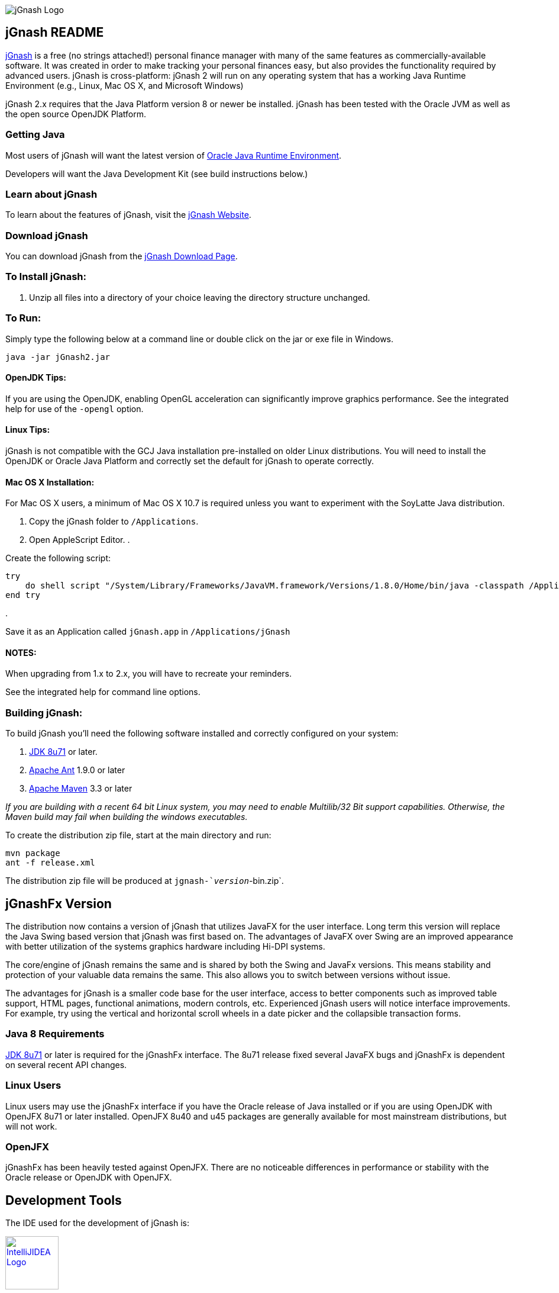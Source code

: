image:https://jgnash.github.io/img/jgnash-logo.png[jGnash Logo]

== jGnash README

https://sourceforge.net/projects/jgnash/[jGnash] is a free (no strings attached!) personal finance manager with many
of the same features as commercially-available software. It was created in order to make tracking your personal finances
easy, but also provides the functionality required by advanced users. jGnash is cross-platform: jGnash 2 will run on
any operating system that has a working Java Runtime Environment (e.g., Linux, Mac OS X, and Microsoft Windows)

jGnash 2.x requires that the Java Platform version 8 or newer be installed.
jGnash has been tested with the Oracle JVM as well as the open source OpenJDK Platform.

=== Getting Java

Most users of jGnash will want the latest version of http://www.java.com/en/download/[Oracle Java Runtime Environment].

Developers will want the Java Development Kit (see build instructions below.)

=== Learn about jGnash

To learn about the features of jGnash, visit the https://sourceforge.net/projects/jgnash/[jGnash Website].

=== Download jGnash

You can download jGnash from the https://sourceforge.net/projects/jgnash/files/Active%20Stable%202.x/[jGnash Download Page].

=== To Install jGnash:

. Unzip all files into a directory of your choice leaving the directory structure unchanged.

=== To Run:

Simply type the following below at a command line
or double click on the jar or exe file in Windows.

[source]
----
java -jar jGnash2.jar
----

==== OpenJDK Tips:

If you are using the OpenJDK, enabling OpenGL acceleration can significantly improve
graphics performance. See the integrated help for use of the `-opengl` option.

==== Linux Tips:

jGnash is not compatible with the GCJ Java installation pre-installed on older Linux distributions.
You will need to install the OpenJDK or Oracle Java Platform and correctly set the default for jGnash
to operate correctly.

==== Mac OS X Installation:

For Mac OS X users, a minimum of Mac OS X 10.7 is required unless you want to experiment with the SoyLatte Java distribution.

. Copy the jGnash folder to `/Applications`.
. Open AppleScript Editor.
. 

Create the following script:

[source]
----
try
    do shell script "/System/Library/Frameworks/JavaVM.framework/Versions/1.8.0/Home/bin/java -classpath /Applications/jGnash/lib -jar /Applications/jGnash/jgnash2.jar"
end try
----

. 

Save it as an Application called `jGnash.app` in `/Applications/jGnash`

==== NOTES:

When upgrading from 1.x to 2.x, you will have to recreate your reminders.

See the integrated help for command line options.

=== Building jGnash:

To build jGnash you'll need the following software installed and correctly configured on your system:

. http://www.oracle.com/technetwork/java/javase/downloads/index.html[JDK 8u71] or later.
. http://ant.apache.org[Apache Ant] 1.9.0 or later
. http://maven.apache.org[Apache Maven] 3.3 or later

_If you are building with a recent 64 bit Linux system, you may need to enable Multilib/32 Bit support capabilities.
Otherwise, the Maven build may fail when building the windows executables._

To create the distribution zip file, start at the main directory and run:

[source]
----
mvn package
ant -f release.xml
----

The distribution zip file will be produced at `jgnash-`_version_`-bin.zip`.

== jGnashFx Version

The distribution now contains a version of jGnash that utilizes JavaFX for the user interface. Long term this version
will replace the Java Swing based version that jGnash was first based on. The advantages of JavaFX over Swing are an
improved appearance with better utilization of the systems graphics hardware including Hi-DPI systems.

The core/engine of jGnash remains the same and is shared by both the Swing and JavaFx versions. This means stability
and protection of your valuable data remains the same. This also allows you to switch between versions without issue.

The advantages for jGnash is a smaller code base for the user interface, access to better components such as improved
table support, HTML pages, functional animations, modern controls, etc. Experienced jGnash users will notice
interface improvements. For example, try using the vertical and horizontal scroll wheels in a date picker and the
collapsible transaction forms.

=== Java 8 Requirements

https://jdk8.java.net/download.html[JDK 8u71] or later is required for the jGnashFx interface. The 8u71 release
fixed several JavaFX bugs and jGnashFx is dependent on several recent API changes.

=== Linux Users

Linux users may use the jGnashFx interface if you have the Oracle release of Java installed or if you are
using OpenJDK with OpenJFX 8u71 or later installed. OpenJFX 8u40 and u45 packages are generally available for most
mainstream distributions, but will not work.

=== OpenJFX

jGnashFx has been heavily tested against OpenJFX. There are no noticeable differences in performance or
stability with the Oracle release or OpenJDK with OpenJFX.

== Development Tools

The IDE used for the development of jGnash is:

image:https://github.com/jGnash/jgnash.github.io/blob/master/img/logo_IntelliJIDEA.png["IntelliJIDEA Logo", height=90, link="https://www.jetbrains.com/idea/"]
